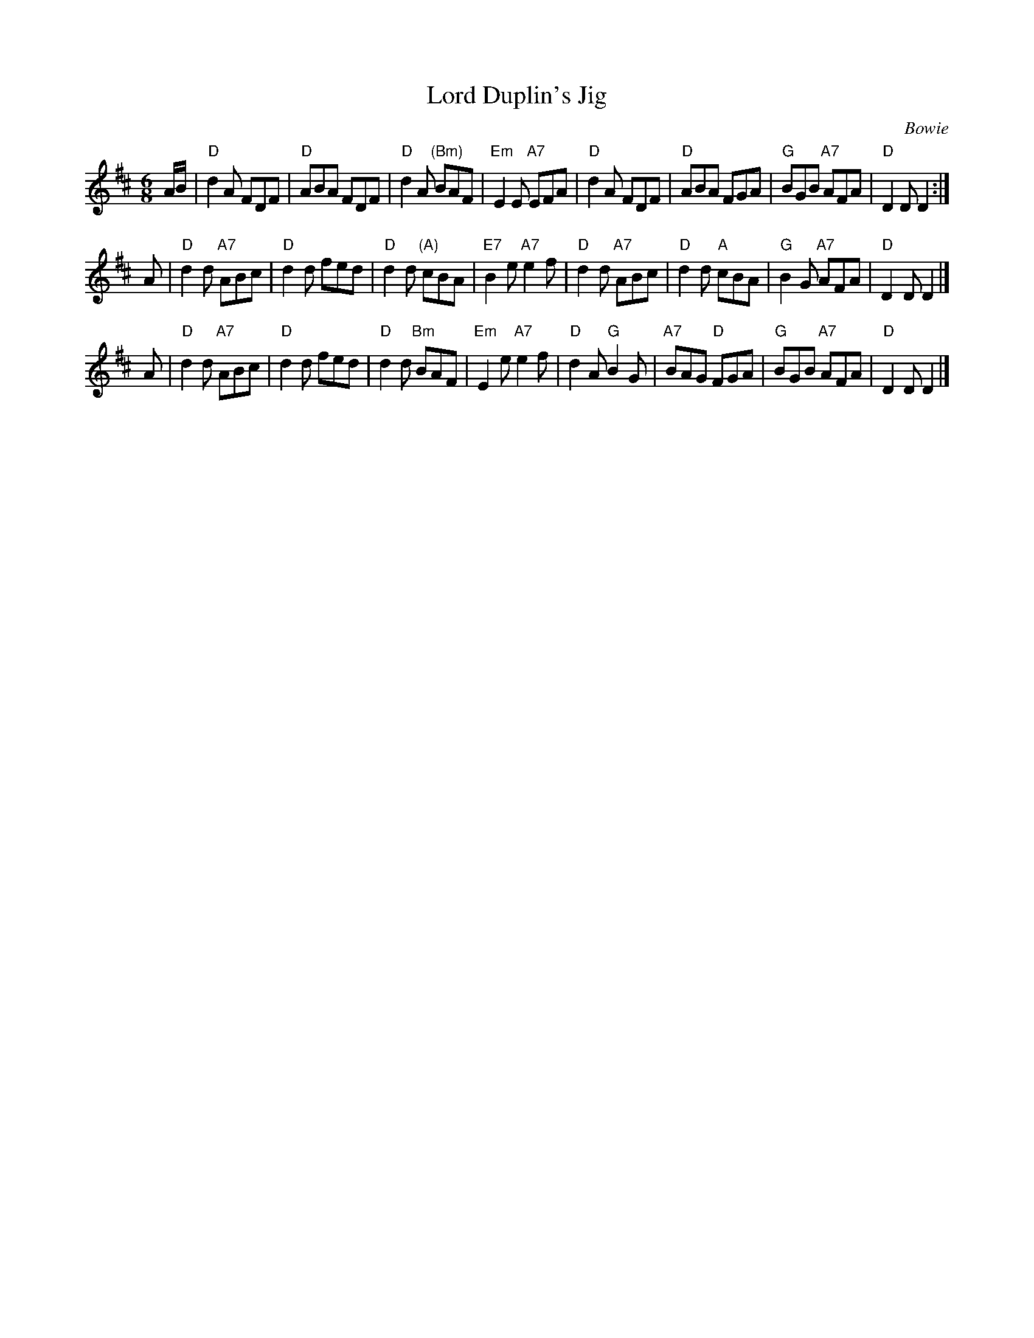 X:19062
T: Lord Duplin's Jig
C: Bowie
B: RSCDS 19-6(II)
Z: 1997 by John Chambers <jc:trillian.mit.edu>
M: 6/8
L: 1/8
%--------------------
K: D
A/B/ \
| "D"d2A FDF | "D"ABA FDF | "D"d2A "(Bm)"BAF | "Em"E2E "A7"EFA \
| "D"d2A FDF | "D"ABA FGA | "G"BGB "A7"AFA | "D"D2D D2 :|
A \
| "D"d2d "A7"ABc | "D"d2d fed | "D"d2d "(A)"cBA | "E7"B2e "A7"e2f \
| "D"d2d "A7"ABc | "D"d2d "A"cBA | "G"B2G "A7"AFA | "D"D2D D2 |]
A \
| "D"d2d "A7"ABc | "D"d2d fed | "D"d2d "Bm"BAF | "Em"E2e "A7"e2f \
| "D"d2A "G"B2G | "A7"BAG "D"FGA | "G"BGB "A7"AFA | "D"D2D D2 |]

